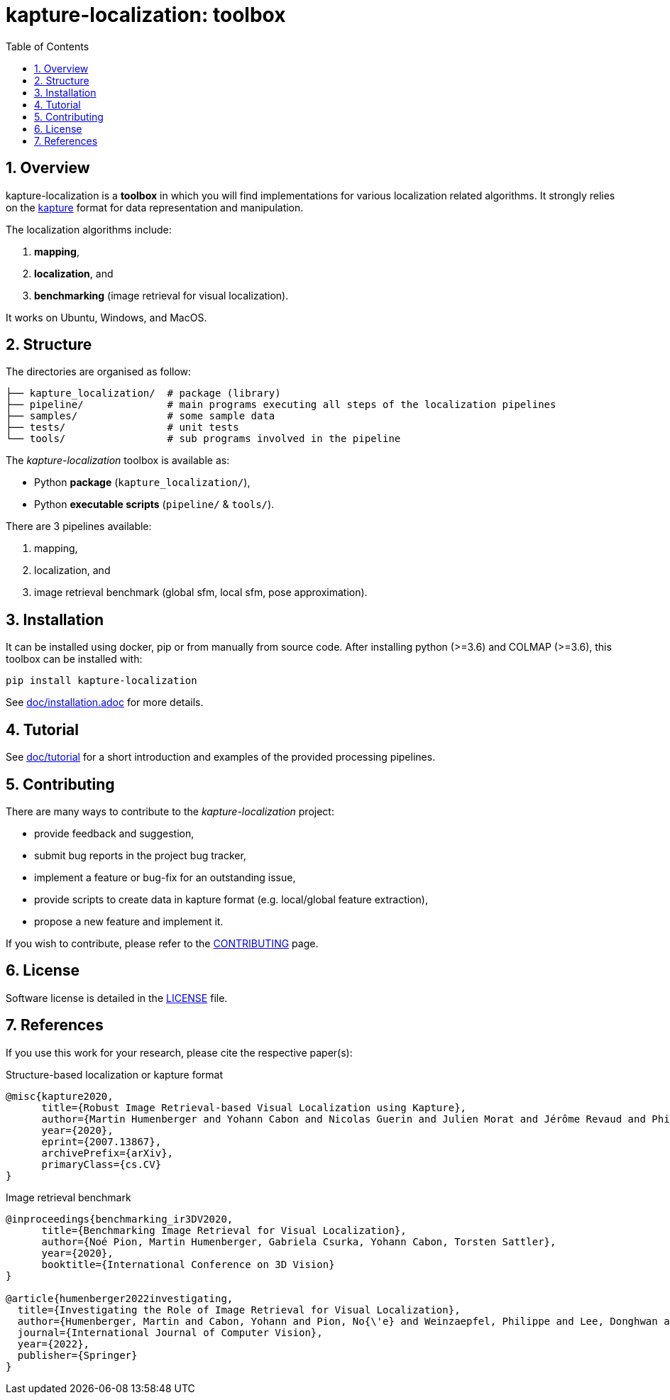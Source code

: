 = kapture-localization: toolbox
:sectnums:
:sectnumlevels: 1
:toc: macro
:toclevels: 2

toc::[]

== Overview

kapture-localization is a **toolbox** in which you will find implementations for various localization related algorithms.
It strongly relies on the https://github.com/naver/kapture[kapture] format for data representation and manipulation.

The localization algorithms include:

 . **mapping**,
 . **localization**, and
 . **benchmarking** (image retrieval for visual localization).

It works on Ubuntu, Windows, and MacOS.

== Structure

The directories are organised as follow:

----
├── kapture_localization/  # package (library)
├── pipeline/              # main programs executing all steps of the localization pipelines
├── samples/               # some sample data
├── tests/                 # unit tests
└── tools/                 # sub programs involved in the pipeline
----


The __kapture-localization__ toolbox is available as:

 - Python *package* (`kapture_localization/`),
 - Python *executable scripts* (`pipeline/` & `tools/`).

There are 3 pipelines available:

 . mapping,
 . localization, and
 . image retrieval benchmark (global sfm, local sfm, pose approximation).


== Installation

It can be installed using docker, pip or from manually from source code.
After installing python (>=3.6) and COLMAP (>=3.6), this toolbox can be installed with:

[source,bash]
----
pip install kapture-localization
----

See link:doc/installation.adoc[] for more details.

== Tutorial

See link:doc/tutorial.adoc[doc/tutorial] for a short introduction and examples of the provided processing pipelines.

== Contributing

There are many ways to contribute to the __kapture-localization__ project:

* provide feedback and suggestion,
* submit bug reports in the project bug tracker,
* implement a feature or bug-fix for an outstanding issue,
* provide scripts to create data in kapture format (e.g. local/global feature extraction),
* propose a new feature and implement it.

// TODO individual page for kapture-localization ?
If you wish to contribute, please refer to the
link:https://github.com/naver/kapture/blob/main/CONTRIBUTING.adoc[CONTRIBUTING] page.

== License
Software license is detailed in the link:LICENSE[LICENSE] file.

== References
If you use this work for your research, please cite the respective paper(s):

.Structure-based localization or kapture format
----
@misc{kapture2020,
      title={Robust Image Retrieval-based Visual Localization using Kapture},
      author={Martin Humenberger and Yohann Cabon and Nicolas Guerin and Julien Morat and Jérôme Revaud and Philippe Rerole and Noé Pion and Cesar de Souza and Vincent Leroy and Gabriela Csurka},
      year={2020},
      eprint={2007.13867},
      archivePrefix={arXiv},
      primaryClass={cs.CV}
}
----

.Image retrieval benchmark
----
@inproceedings{benchmarking_ir3DV2020,
      title={Benchmarking Image Retrieval for Visual Localization},
      author={Noé Pion, Martin Humenberger, Gabriela Csurka, Yohann Cabon, Torsten Sattler},
      year={2020},
      booktitle={International Conference on 3D Vision}
}

@article{humenberger2022investigating,
  title={Investigating the Role of Image Retrieval for Visual Localization},
  author={Humenberger, Martin and Cabon, Yohann and Pion, No{\'e} and Weinzaepfel, Philippe and Lee, Donghwan and Gu{\'e}rin, Nicolas and Sattler, Torsten and Csurka, Gabriela},
  journal={International Journal of Computer Vision},
  year={2022},
  publisher={Springer}
}
----
